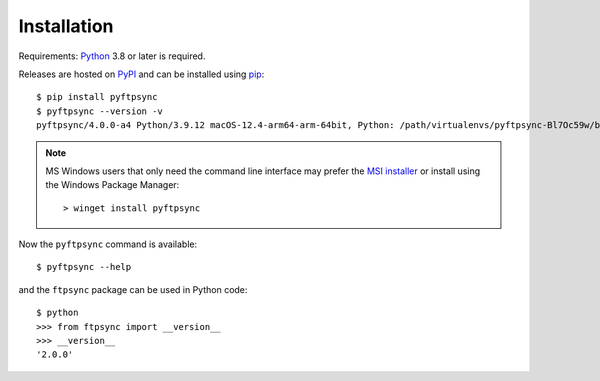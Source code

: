 Installation
============

Requirements: `Python <https://www.python.org/downloads/>`_ 3.8 or later is 
required.

Releases are hosted on `PyPI <https://pypi.python.org/pypi/pyftpsync>`_ and can
be installed using `pip <http://www.pip-installer.org/>`_::

  $ pip install pyftpsync
  $ pyftpsync --version -v
  pyftpsync/4.0.0-a4 Python/3.9.12 macOS-12.4-arm64-arm-64bit, Python: /path/virtualenvs/pyftpsync-Bl7Oc59w/bin/python

.. note::
   MS Windows users that only need the command line interface may prefer the
   `MSI installer <https://github.com/mar10/pyftpsync/releases>`_ or install
   using the Windows Package Manager::

     > winget install pyftpsync
  
Now the ``pyftpsync`` command is available::

  $ pyftpsync --help

and the ``ftpsync`` package can be used in Python code::

  $ python
  >>> from ftpsync import __version__
  >>> __version__
  '2.0.0'
